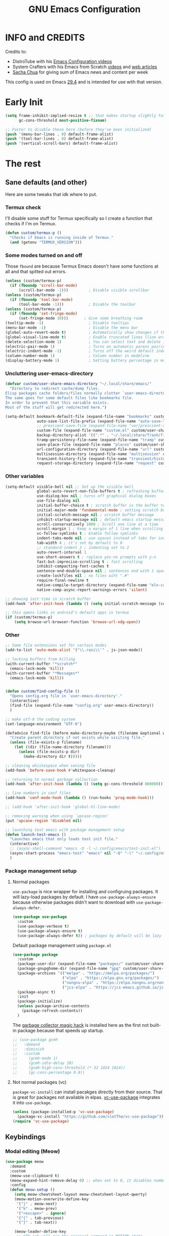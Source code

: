 #+title: GNU Emacs Configuration
#+auto_tangle: t

* Table of Contents :toc:noexport:
- [[#info-and-credits][INFO and CREDITS]]
- [[#early-init][Early Init]]
- [[#the-rest][The rest]]
  - [[#sane-defaults-and-other][Sane defaults (and other)]]
    - [[#termux-check][Termux check]]
    - [[#some-modes-turned-on-and-off][Some modes turned on and off]]
    - [[#uncluttering-user-emacs-directory][Uncluttering user-emacs-directory]]
    - [[#other-variables][Other variables]]
    - [[#other][Other]]
    - [[#package-management-setup][Package management setup]]
      - [[#normal-packages][Normal packages]]
      - [[#not-normal-packages-vc][Not normal packages (vc)]]
  - [[#keybindings][Keybindings]]
    - [[#modal-editing-meow][Modal editing (Meow)]]
    - [[#flashing][Flashing]]
    - [[#setting-keybindings][Setting keybindings]]
  - [[#built-in-packages][Built-in packages]]
    - [[#abbreviations][Abbreviations]]
    - [[#file-history][File history]]
    - [[#remembering-file-place][Remembering file place]]
    - [[#eww][EWW]]
    - [[#line-numbers][Line numbers]]
    - [[#project-management][Project management]]
    - [[#tabs][Tabs]]
    - [[#ibuffer][Ibuffer]]
  - [[#appearance][Appearance]]
    - [[#dashboard][Dashboard]]
    - [[#fonts][Fonts]]
      - [[#setting-fonts][Setting fonts]]
      - [[#enabling-programming-ligatures][Enabling programming ligatures]]
      - [[#mixed-pitch][Mixed Pitch]]
    - [[#highlight-todo][Highlight TODO]]
    - [[#icons][Icons]]
      - [[#all-the-icons][ALL THE ICONS]]
      - [[#nerd-icons][NERD ICONS]]
    - [[#modeline][Modeline]]
    - [[#rainbow-delimiters][Rainbow delimiters]]
    - [[#dispaly-color-codes][Dispaly color codes]]
    - [[#theme][Theme]]
  - [[#completion][Completion]]
    - [[#in-buffer-completion-corfu][In-buffer completion (corfu)]]
    - [[#minibuffer-completion-vertico-with-consult][Minibuffer completion (vertico with consult)]]
      - [[#vertico][Vertico]]
      - [[#consult][Consult]]
      - [[#annotations-marginalia][Annotations (marginalia)]]
  - [[#dired][Dired]]
    - [[#dired-1][Dired]]
    - [[#dirvish][Dirvish]]
  - [[#docs][Docs]]
    - [[#helpful][Helpful]]
    - [[#which-key][Which-key]]
  - [[#elfeed][Elfeed]]
  - [[#magit][Magit]]
  - [[#org-mode][Org Mode]]
    - [[#initial-tweaks][Initial tweaks]]
    - [[#org-tempo][Org Tempo]]
    - [[#org-appear][Org appear]]
    - [[#org-auto-tangle][Org auto tangle]]
    - [[#org-roam][Org Roam]]
    - [[#org-yt][Org yt]]
    - [[#sliced-images][Sliced images]]
    - [[#toc][TOC]]
  - [[#parenthesis][Parenthesis]]
  - [[#programming][Programming]]
    - [[#compiling][Compiling]]
    - [[#flycheck][Flycheck]]
    - [[#lsp][LSP]]
    - [[#language-support][Language support]]
    - [[#languages][Languages]]
      - [[#shells][Shells]]
      - [[#c][C++]]
      - [[#elisp][Elisp]]
      - [[#python][Python]]
      - [[#web][Web]]
    - [[#lorem-ipsum-generator][Lorem ipsum generator]]
    - [[#tree-sitter][Tree-sitter]]
    - [[#templates][Templates]]
      - [[#startup-templates][Startup templates]]
      - [[#command-templates][Command templates]]
      - [[#the-end][The end]]
  - [[#shells-and-terminals][Shells and terminals]]
    - [[#shell][Shell]]
    - [[#eshell][Eshell]]
      - [[#eat][EAT]]
    - [[#vterm][Vterm]]
  - [[#sudo-edit][Sudo edit]]
  - [[#translation-reverso][Translation (reverso)]]
  - [[#windowbuffer-management][Window/buffer management]]
    - [[#buffer-move][Buffer-move]]
  - [[#writeroom][Writeroom]]
  - [[#display-buffer-alist][display-buffer-alist]]
  - [[#m3u-mode][M3U mode]]
  - [[#adding-additional-files][Adding additional files]]

* INFO and CREDITS
Credits to:
- DistroTube with his [[https://youtube.com/playlist?list=PL5--8gKSku15e8lXf7aLICFmAHQVo0KXX][Emacs Configuration videos]]
- System Crafters with his Emacs from Scratch [[https://youtube.com/playlist?list=PLEoMzSkcN8oPH1au7H6B7bBJ4ZO7BXjSZ][videos]] and [[https://systemcrafters.net/emacs-from-scratch/][web articles]]
- [[https://sachachua.com/blog/][Sacha Chua]] for giving sum of Emacs news and content per week

This config is used on Emacs _29.4_ and is intended for use with that version.
* Early Init
#+begin_src emacs-lisp :tangle ./early-init.el
(setq frame-inhibit-implied-resize t ;; that makes startup slightly faster
      gc-cons-threshold most-positive-fixnum)

;; Faster to disable these here (before they've been initialized)
(push '(menu-bar-lines . 0) default-frame-alist)
(push '(tool-bar-lines . 0) default-frame-alist)
(push '(vertical-scroll-bars) default-frame-alist)
#+end_src
* The rest
#+PROPERTY: header-args :tangle init.el
** Sane defaults (and other)
Here are some tweaks that idk where to put.
*** Termux check
I'll disable some stuff for Termux specifically so I create a function that checks if I'm on Termux.
#+begin_src emacs-lisp
(defun custom/termux-p ()
  "Checks if Emacs is running inside of Termux."
  (and (getenv "TERMUX_VERSION")))
#+end_src
*** Some modes turned on and off
Those =fbound= are because Termux Emacs doesn't have some functions at all and that spitted out errors.
#+begin_src emacs-lisp
(unless (custom/termux-p)
  (if (fboundp 'scroll-bar-mode)
      (scroll-bar-mode -1)))         ; Disable visible scrollbar
(unless (custom/termux-p)
  (if (fboundp 'tool-bar-mode)
      (tool-bar-mode -1)))           ; Disable the toolbar
(unless (custom/termux-p)
  (if (fboundp 'set-fringe-mode)
      (set-fringe-mode 10)))       ; Give some breathing room
(tooltip-mode -1)                    ; Disable tooltips
(menu-bar-mode -1)                   ; Disable the menu bar
(global-auto-revert-mode t)          ; Automatically show changes if the file has changed
(global-visual-line-mode t)          ; Enable truncated lines (line wrapping)
(delete-selection-mode 1)            ; You can select text and delete it by typing (in emacs keybindings).
(electric-pair-mode 1)               ; Turns on automatic parens pairing
(electric-indent-mode -1)            ; Turns off the weird default indenting.
(column-number-mode 1)               ; Column number in modeline
(display-battery-mode 1)             ; Setting battery percentage in modeline
#+end_src
*** Uncluttering user-emacs-directory
#+begin_src emacs-lisp
(defvar custom/user-share-emacs-directory "~/.local/share/emacs/"
  "Directory to redirect cache/dump files.
Elisp packages cache folders/files normally clutter `user-emacs-directory'.
The same goes for some default files like bookmarks file.
In order to prevent that this variable exists.
Most of the stuff will get redirected here.")

(setq-default bookmark-default-file (expand-file-name "bookmarks" custom/user-share-emacs-directory) ; bookmarks file put somewhere else
              auto-save-list-file-prefix (expand-file-name "auto-save-list/.saves-" custom/user-share-emacs-directory)
              ;; prescient-save-file (expand-file-name "var/prescient-save.el" custom/user-share-emacs-directory)
              custom-file (expand-file-name "custom.el" custom/user-share-emacs-directory) ; custom settings that emacs autosets put into it's own file
              backup-directory-alist '((".*" . "~/.local/share/Trash/files")) ; moving backup files to trash directory
              tramp-persistency-file-name (expand-file-name "tramp" custom/user-share-emacs-directory) ; tramp file put somewhere else
              save-place-file (expand-file-name "places" custom/user-share-emacs-directory)
              url-configuration-directory (expand-file-name "url" custom/user-share-emacs-directory) ; cache from urls (eww)
              multisession-directory (expand-file-name "multisession" custom/user-share-emacs-directory)
              transient-history-file (expand-file-name "transient/history.el" custom/user-share-emacs-directory)
              request-storage-directory (expand-file-name "request" custom/user-share-emacs-directory))
#+end_src
*** Other variables
#+begin_src emacs-lisp
(setq-default visible-bell nil ;; Set up the visible bell
              global-auto-revert-non-file-buffers t ; refreshing buffers when files have changed
              use-dialog-box nil ; turns off graphical dialog boxes
              use-file-dialog nil
              initial-buffer-choice t ; scratch buffer is the buffer to show at the startup
              initial-major-mode 'fundamental-mode ; setting scratch buffer in `fundamental-mode'
              initial-scratch-message nil ; scratch buffer message
              inhibit-startup-message nil ; default emacs startup message
              scroll-conservatively 1000 ; Scroll one line at a time
              scroll-margin 1 ; Keep a margin of 1 line when scrolling at the window's edge
              vc-follow-symlinks t ; Enable follow symlinks
              indent-tabs-mode nil ; use spaces instead of tabs for indenting
              tab-width 4 ; it's set by default to 8
              ;; standard-indent 2 ; indenting set to 2
              auto-revert-interval 1
              use-short-answers t ; replace yes-no prompts with y-n
              fast-but-imprecise-scrolling t ; fast scrolling
              inhibit-compacting-font-caches t
              sentence-end-double-space nil ; sentences end with 1 space
              create-lockfiles nil ; no files wiht ".#"
              require-final-newline t
              native-compile-target-directory (expand-file-name "eln-cache" custom/user-share-emacs-directory)
              native-comp-async-report-warnings-errors 'silent)

;; showing init time in scratch buffer
(add-hook 'after-init-hook (lambda () (setq initial-scratch-message (concat "Initialization time: " (emacs-init-time)))))

;; this opens links in android's default apps in termux
(if (custom/termux-p)
    (setq browse-url-browser-function 'browse-url-xdg-open))
#+end_src
*** Other
#+begin_src emacs-lisp
;; Some file extensions set for certain modes
(add-to-list 'auto-mode-alist '("\\.rasi\\'" . js-json-mode))

;; locking buffers from killing
(with-current-buffer "*scratch*"
  (emacs-lock-mode 'kill))
(with-current-buffer "*Messages*"
  (emacs-lock-mode 'kill))


(defun custom/find-config-file ()
  "Opens config.org file in `user-emacs-directory'."
  (interactive)
  (find-file (expand-file-name "config.org" user-emacs-directory))
  )

;; make utf-8 the coding system
(set-language-environment "UTF-8")

(defadvice find-file (before make-directory-maybe (filename &optional wildcards) activate)
  "Create parent directory if not exists while visiting file."
  (unless (file-exists-p filename)
    (let ((dir (file-name-directory filename)))
      (unless (file-exists-p dir)
        (make-directory dir t)))))

;; cleaning whistespace when saving file
(add-hook 'before-save-hook #'whitespace-cleanup)

;; returning to normal garbage collection
(add-hook 'after-init-hook (lambda () (setq gc-cons-threshold 800000)))

;; line numbers in conf files
(add-hook 'conf-mode-hook (lambda () (run-hooks 'prog-mode-hook)))

;; (add-hook 'after-init-hook 'global-hl-line-mode)

;; removing warning when using `upcase-region'
(put 'upcase-region 'disabled nil)

;; launching test emacs with package management setup
(defun launch-test-emacs ()
  "Launches emacs that only loads test init file."
  (interactive)
  ;; (async-shell-command "emacs -Q -l ~/.config/emacs/test-init.el")
  (async-start-process "emacs-test" "emacs" nil "-Q" "-l" "~/.config/emacs/test-init.el")
  )
#+end_src
*** Package management setup
**** Normal packages
=use-package= is nice wrapper for installing and configruing packages.
It will lazy-load packages by default.
I have =use-package-always-ensure= because otherwise packages didn't want to download with =use-package-always-defer=.
#+begin_src emacs-lisp
(use-package use-package
  :custom
  (use-package-verbose t)
  (use-package-always-ensure t)
  (use-package-always-defer t)) ; packages by default will be lazy loaded, like they will have defer: t
#+end_src

Default package management using =package.el=
#+begin_src emacs-lisp
(use-package package
  :custom
  (package-user-dir (expand-file-name "packages/" custom/user-share-emacs-directory))
  (package-gnupghome-dir (expand-file-name "gpg" custom/user-share-emacs-directory))
  (package-archives '(("melpa" . "https://melpa.org/packages/")
                      ("elpa" . "https://elpa.gnu.org/packages/")
                      ("nongnu-elpa" . "https://elpa.nongnu.org/nongnu/")
                      ("jcs-elpa" . "https://jcs-emacs.github.io/jcs-elpa/packages/")))
  (package-async t)
  :init
  (package-initialize)
  (unless package-archive-contents
    (package-refresh-contents))
  )
#+end_src

The [[https://gitlab.com/koral/gcmh][garbage collector magic hack]] is installed here as the first not built-in package because that speeds up startup.
#+begin_src emacs-lisp
;; (use-package gcmh
;;   :demand
;;   :diminish
;;   :custom
;;     (gcmh-mode 1)
;;     (gcmh-idle-delay 10)
;;     (gcmh-high-cons-threshold (* 32 1024 1024))
;;     (gc-cons-percentage 0.8))
#+end_src
**** Not normal packages (vc)
=package-vc-install= can install pacakges directly from their source.
That is great for packages not available in elpas.
[[https://github.com/slotThe/vc-use-package][vc-use-package]] integrates it into =use-package=.
#+begin_src emacs-lisp
(unless (package-installed-p 'vc-use-package)
  (package-vc-install "https://github.com/slotThe/vc-use-package"))
(require 'vc-use-package)
#+end_src
** Keybindings
*** Modal editing (Meow)
#+begin_src emacs-lisp
(use-package meow
  :demand
  :custom
  (meow-use-clipboard t)
  (meow-expand-hint-remove-delay 0) ;; when set to 0, it disables numbers popup
  :config
  (defun meow-setup ()
    (setq meow-cheatsheet-layout meow-cheatsheet-layout-qwerty)
    (meow-motion-overwrite-define-key
     '("j" . meow-next)
     '("k" . meow-prev)
     '("<escape>" . ignore)
     '("{" . tab-previous)
     '("}" . tab-next))

    (meow-leader-define-key
     ;; SPC j/k will run the original command in MOTION state.
     '("j" . "H-j")
     '("k" . "H-k")
     '("{" . "H-{")
     '("}" . "H-}")
     ;; Use SPC (0-9) for digit arguments.
     '("1" . meow-digit-argument)
     '("2" . meow-digit-argument)
     '("3" . meow-digit-argument)
     '("4" . meow-digit-argument)
     '("5" . meow-digit-argument)
     '("6" . meow-digit-argument)
     '("7" . meow-digit-argument)
     '("8" . meow-digit-argument)
     '("9" . meow-digit-argument)
     '("0" . meow-digit-argument)
     '("/" . meow-keypad-describe-key)
     '("?" . meow-cheatsheet))

    (meow-normal-define-key
     '("0" . meow-expand-0)
     '("9" . meow-expand-9)
     '("8" . meow-expand-8)
     '("7" . meow-expand-7)
     '("6" . meow-expand-6)
     '("5" . meow-expand-5)
     '("4" . meow-expand-4)
     '("3" . meow-expand-3)
     '("2" . meow-expand-2)
     '("1" . meow-expand-1)
     '("-" . negative-argument)
     '(";" . meow-reverse)
     '("," . meow-inner-of-thing)
     '("." . meow-bounds-of-thing)
     '("[" . meow-beginning-of-thing)
     '("]" . meow-end-of-thing)
     '("{" . tab-previous)
     '("}" . tab-next)
     '("a" . meow-append)
     '("A" . meow-open-below)
     '("b" . meow-back-word)
     '("B" . meow-back-symbol)
     '("c" . meow-change)
     '("d" . meow-delete)
     '("D" . meow-backward-delete)
     '("e" . meow-next-word)
     '("E" . meow-next-symbol)
     '("f" . meow-find)
     '("g" . meow-cancel-selection)
     '("G" . meow-grab)
     '("h" . meow-left)
     '("H" . meow-left-expand)
     '("i" . meow-insert)
     '("I" . meow-open-above)
     '("j" . meow-next)
     '("J" . meow-next-expand)
     '("k" . meow-prev)
     '("K" . meow-prev-expand)
     '("l" . meow-right)
     '("L" . meow-right-expand)
     '("m" . meow-join)
     '("n" . meow-search)
     '("o" . meow-block)
     '("O" . meow-to-block)
     '("p" . meow-yank)
     '("q" . meow-quit)
     '("Q" . meow-goto-line)
     '("r" . meow-replace)
     '("R" . meow-swap-grab)
     '("s" . meow-kill)
     '("t" . meow-till)
     '("u" . meow-undo)
     '("U" . meow-undo-in-selection)
     '("v" . meow-visit)
     '("w" . meow-mark-word)
     '("W" . meow-mark-symbol)
     '("x" . meow-line)
     '("X" . meow-goto-line)
     '("y" . meow-save)
     '("Y" . meow-sync-grab)
     '("z" . meow-pop-selection)
     '("'" . repeat)
     '("<escape>" . ignore)))

  (meow-setup)
  (meow-global-mode 1)
  )
#+end_src
*** Flashing
When I do =C-u= or =C-d= I will get a flash at the current line.
#+begin_src emacs-lisp
(use-package pulse
  :config
  (defun custom/pulse-line (&rest _)
    "Pulse the current line."
    (pulse-momentary-highlight-one-line (point)))

  (dolist (command '(meow-beginning-of-thing
                     meow-end-of-thing
                     windmove-up
                     windmove-down
                     windmove-left
                     windmove-right
                     other-window
                     scroll-up-command
                     scroll-down-command
                     tab-select
                     tab-next
                     tab-previous))
    (advice-add command :after #'custom/pulse-line))
  )
#+end_src
*** Setting keybindings
#+begin_src emacs-lisp
;; Make ESC quit prompts immediately
(keymap-global-set "<escape>" 'keyboard-escape-quit)
(keymap-global-set "C-c f c" 'custom/find-config-file)
(keymap-global-set "C-c f ." 'find-file-at-point)
(keymap-global-set "C-x K" 'kill-this-buffer)
;; I don't like default window management keybindings so I set my own
;; They are inspired by Doom Emacs keybindings
(keymap-global-set "C-c w j" 'windmove-down)
(keymap-global-set "C-c w h" 'windmove-left)
(keymap-global-set "C-c w k" 'windmove-up)
(keymap-global-set "C-c w l" 'windmove-right)
(keymap-global-set "C-c w v" 'split-window-right)
(keymap-global-set "C-c w s" 'split-window-below)
(keymap-global-set "C-c w c" 'delete-window)
(keymap-global-set "C-c w w" 'other-window)
(keymap-global-set "C-c w q l" 'windmove-delete-right)
(keymap-global-set "C-c w q h" 'windmove-delete-left)
(keymap-global-set "C-c w q j" 'windmove-delete-down)
(keymap-global-set "C-c w q k" 'windmove-delete-up)
(keymap-global-set "M-/" 'hippie-expand)
;; resizing buffer
(keymap-global-set "C-=" 'text-scale-increase)
(keymap-global-set "C-+" 'text-scale-increase)
(keymap-global-set "C--" 'text-scale-decrease)
(global-set-key (kbd "<C-wheel-up>") 'text-scale-increase)
(global-set-key (kbd "<C-wheel-down>") 'text-scale-decrease)
#+end_src
** Built-in packages
*** Abbreviations
Built-in =abbrev-mode= allows for abbreviations.
#+begin_src emacs-lisp
(use-package abbrev
  :ensure nil
  :hook (text-mode . abbrev-mode) ;; `text-mode' is a parent of `org-mode'
  :config
  (if (custom/termux-p)
      (setq abbrev-file-name "~/storage/shared/Sync/backup/abbrev_defs.el")
    (setq abbrev-file-name "~/Sync/backup/abbrev_defs.el"))
  )
#+end_src

I have /btw/ set for /by the way/.
The cool thing is when you type /Btw/ you get /By the way/ with capital /B/ at the beginning.
*** File history
=recentf= is built-in package for remembering file visit history.
#+begin_src emacs-lisp
(use-package recentf
  :hook ((after-init . recentf-mode)
         (kill-emacs . #'recentf-save-list))
  :bind (("C-c f r" . recentf-open))
  :custom
  (recentf-save-file (expand-file-name "recentf" custom/user-share-emacs-directory)) ; location of the file
  (recentf-max-saved-items nil) ; infinite amount of entries in recentf file
  (recentf-auto-cleanup 'never) ; not cleaning recentf file
  )
#+end_src
*** Remembering file place
#+begin_src emacs-lisp
(use-package saveplace
  :ensure nil
  :hook (after-init . save-place-mode))
#+end_src
*** EWW
#+begin_src emacs-lisp
(use-package eww
  :custom (eww-auto-rename-buffer 'title))
#+end_src
*** Line numbers
#+begin_src emacs-lisp
(use-package display-line-numbers
  :hook (prog-mode . display-line-numbers-mode)
  :custom (display-line-numbers-type 'relative))
#+end_src
*** Project management
I'm using built-in =project= package.
#+begin_src emacs-lisp
(use-package project
  :custom (project-list-file (expand-file-name "projects" custom/user-share-emacs-directory)))
#+end_src
*** Tabs
=tab-bar= is built-in package that emulates web browser tab behaviour.
At first I wanted to use [[https://github.com/nex3/perspective-el][perspective]] to have workspaces but it didn't work so I opted for this.
#+begin_src emacs-lisp
(use-package tab-bar
  :init
  (tab-bar-mode 1)
  ;; (advice-add #'tab-new
  ;;             :after
  ;;             (lambda (&rest _) (when (y-or-n-p "Rename tab? ")
  ;;                                 (call-interactively #'tab-rename))))
  :custom-face
  (tab-bar-tab ((nil (:foreground "#151515" :background "#c8c5c7"))))
  :custom
  (tab-bar-show 1)                     ;; hide bar if <= 1 tabs open
  (tab-bar-close-button-show nil)      ;; hide tab close / X button
  (tab-bar-new-button-show nil)      ;; hide tab close / X button
  (tab-bar-tab-hints t)                ;; show tab numbers
  (tab-bar-auto-width-max nil)
  )
#+end_src
*** Ibuffer
#+begin_src emacs-lisp
(use-package ibuffer
  :bind ("C-x C-b" . ibuffer)
  :custom (ibuffer-default-sorting-mode 'filename/process))
#+end_src
** Appearance
*** Dashboard
I'm using [[https://github.com/ichernyshovvv/enlight][enlight]] as it allows for a very minimal dashboard.
#+begin_src emacs-lisp
(use-package enlight
  :hook (enlight-mode . (lambda () (with-current-buffer "*enlight*"
                                    (emacs-lock-mode 'kill))))
  :custom
  (initial-buffer-choice #'enlight)
  (tab-bar-new-tab-choice #'enlight) ;; buffer to show in new tabs
  (enlight-content
   (concat
    (propertize "Welcome to the Church of Emacs" 'face 'success)
    "\n"
    (concat "Startup time: " (emacs-init-time))
    "\n"
    (enlight-menu
     '(("Org Mode"
        ("Org-Agenda (current day)" (org-agenda nil "a") "a")
        ("Org-Agenda (all ideas)" (org-todo-list "IDEA") "i")
        ("Org-Roam notes" (org-roam-node-find) "n")
        ("Org-Roam today daily" (org-roam-dailies-goto-today) "d"))
       ("Other"
        ("Projects" project-switch-project "p"))
       ("Notes to self"
        ("Press q instead of killing buffers")
        ("Press C-S-Backspace to kill whole line"))))))
)
#+end_src
*** Fonts
**** Setting fonts
#+begin_src emacs-lisp
(set-face-attribute 'default nil
                    :font "JetBrainsMono NFM"
                    :height 90
                    :weight 'medium)
(set-face-attribute 'variable-pitch nil
                    :family "Ubuntu Nerd Font"
                    :height 100
                    :weight 'medium)
(set-face-attribute 'fixed-pitch nil
                    :family "JetBrainsMono NFM Mono"
                    :height 80
                    :weight 'medium)
(set-face-attribute 'fixed-pitch-serif nil
                    :inherit 'fixed-pitch
                    :slant 'italic)

;; Makes commented text and keywords italics.
;; This is working in emacsclient but not emacs.
;; Your font must have an italic face available.
(set-face-attribute 'font-lock-comment-face nil
                    :slant 'italic)
;; (set-face-attribute 'font-lock-keyword-face nil
;;   :slant 'italic)

;; This sets the default font on all graphical frames created after restarting Emacs.
;; Does the same thing as 'set-face-attribute default' above, but emacsclient fonts
;; are not right, idk why
(add-to-list 'default-frame-alist '(font . "JetBrainsMono NFM-9"))

;; Uncomment the following line if line spacing needs adjusting.
;; (setq-default line-spacing 0.12)
#+end_src
**** Enabling programming ligatures
Some fonts like [[https://github.com/tonsky/FiraCode/][Fira Code]] have so called /programming ligatures/ that are essentailly nice symbols for combinations of symbols.
[[https://github.com/mickeynp/ligature.el][ligature.el]] allows us in Emacs to use them.
#+begin_src emacs-lisp
(use-package ligature
  :after prog-mode
  :hook (prog-mode . ligature-mode)
  :config
  (ligature-set-ligatures 't '("www"))
  ;; Enable ligatures in programming modes
  (ligature-set-ligatures 'prog-mode '("--" "---" "==" "===" "!=" "!==" "=!=" "=:=" "=/=" "<=" ">=" "&&" "&&&" "&=" "++" "+++" "***" ";;" "!!" "??" "???" "?:" "?." "?=" "<:" ":<" ":>" ">:" "<:<" "<>" "<<<" ">>>" "<<" ">>" "||" "-|" "_|_" "|-" "||-" "|=" "||=" "##" "###" "####" "#{" "#[" "]#" "#(" "#?" "#_" "#_(" "#:" "#!" "#=" "^=" "<$>" "<$" "$>" "<+>" "<+" "+>" "<*>" "<*" "*>" "</" "</>" "/>" "<!--" "<#--" "-->" "->" "->>" "<<-" "<-" "<=<" "=<<" "<<=" "<==" "<=>" "<==>" "==>" "=>" "=>>" ">=>" ">>=" ">>-" ">-" "-<" "-<<" ">->" "<-<" "<-|" "<=|" "|=>" "|->" "<->" "<~~" "<~" "<~>" "~~" "~~>" "~>" "~-" "-~" "~@" "[||]" "|]" "[|" "|}" "{|" "[<" ">]" "|>" "<|" "||>" "<||" "|||>" "<|||" "<|>" "..." ".." ".=" "..<" ".?" "::" ":::" ":=" "::=" ":?" ":?>" "//" "///" "/*" "*/" "/=" "//=" "/==" "@_" "__" "???" "<:<" ";;;")))
#+end_src
**** Mixed Pitch :ARCHIVE:
[[https://gitlab.com/jabranham/mixed-pitch][This]] incorprates variable pitch font into modes. In cases where you would want to keep fixed width font then it will probably keep that font.
I turn that mode in Org Mode.
#+begin_src emacs-lisp
(use-package mixed-pitch
  :unless (custom/termux-p)
  :hook (org-mode . mixed-pitch-mode)
  :diminish
  :config
  (dolist (faces '(;; org-level-1
                   ;; org-level-2
                   ;; org-level-3
                   ;; org-level-4
                   ;; org-level-5
                   ;; org-level-6
                   ;; org-level-7
                   ;; org-level-8
                   org-modern-label
                   org-property-value
                   org-special-keyword
                   org-drawer
                   org-document-face))
    (add-to-list 'mixed-pitch-fixed-pitch-faces faces)))
#+end_src
*** Highlight TODO
Adding highlights to TODO and related words.
#+begin_src emacs-lisp
(use-package hl-todo
  :hook ((org-mode prog-mode) . hl-todo-mode)
  :custom
  (hl-todo-highlight-punctuation ":")
  (hl-todo-keyword-faces
   `(("TODO"       warning bold)
     ("FIXME"      error bold)
     ("HACK"       font-lock-constant-face bold)
     ("REVIEW"     font-lock-keyword-face bold)
     ("NOTE"       success bold)
     ("DEPRECATED" font-lock-doc-face bold))))
#+end_src
*** Icons
**** [[https://github.com/domtronn/all-the-icons.el][ALL THE ICONS]] :ARCHIVE:
#+begin_src emacs-lisp
(use-package all-the-icons
  :if (display-graphic-p))

(use-package all-the-icons-dired
  :after dired
  :hook (dired-mode . all-the-icons-dired-mode))

(use-package all-the-icons-ibuffer
  :after ibuffer
  :hook (ibuffer-mode . all-the-icons-ibuffer-mode))

(use-package all-the-icons-completion
  :after marginalia
  :hook (marginalia-mode . #'all-the-icons-completion-marginalia-setup)
  :config
  (all-the-icons-completion-mode))
#+end_src
**** [[https://github.com/rainstormstudio/nerd-icons.el][NERD ICONS]]
#+begin_src emacs-lisp
(use-package nerd-icons)

(use-package nerd-icons-dired
  :after dired
  :hook (dired-mode . nerd-icons-dired-mode)
  :config
  (advice-add #'wdired-change-to-wdired-mode :before
              (lambda ()
                (if nerd-icons-dired-mode
                    (nerd-icons-dired-mode -1))))
  (advice-add #'wdired-finish-edit :after
              (lambda ()
                (unless nerd-icons-dired-mode
                  (nerd-icons-dired-mode 1))))
  (advice-add #'wdired-exit :after
              (lambda ()
                (unless nerd-icons-dired-mode
                  (nerd-icons-dired-mode 1))))
  (advice-add #'wdired-abort-changes :after
              (lambda ()
                (unless nerd-icons-dired-mode
                  (nerd-icons-dired-mode 1))))
  )

(use-package nerd-icons-ibuffer
  :hook (ibuffer-mode . nerd-icons-ibuffer-mode))

(use-package nerd-icons-completion
  :after marginalia
  :hook (marginalia-mode . #'nerd-icons-completion-marginalia-setup)
  ;; :config (nerd-icons-completion-mode)
)
#+end_src
*** Modeline
[[https://github.com/seagle0128/doom-modeline][doom-modeline]] is a bar at the bottom of the screen
#+begin_src emacs-lisp
(use-package doom-modeline
  :hook (after-init . doom-modeline-mode)
  :custom (doom-modeline-battery t))
#+end_src
*** Rainbow delimiters
Adding coloring to parentheses.
#+begin_src emacs-lisp
(use-package rainbow-delimiters
  :hook (prog-mode . rainbow-delimiters-mode))
#+end_src
*** Dispaly color codes
[[https://github.com/DevelopmentCool2449/colorful-mode][colorful-mode]] displays the actual color as a background for any hex color value (ex. #ffffff).
#+begin_src emacs-lisp
(use-package colorful-mode
  :hook (after-init . global-colorful-mode)
  :custom (global-colorful-modes t))
#+end_src
*** Theme
I started to use [[https://github.com/dylanaraps/pywal][pywal]] for my ricing so I use [[https://github.com/cyruseuros/ewal][this]] as my theme.
#+begin_src emacs-lisp
(use-package doom-themes
  ;; :demand
  :custom
  (doom-themes-enable-bold t)   ; if nil, bold is universally disabled
  (doom-themes-enable-italic t) ; if nil, italics is universally disabled
  :config
  ;; Enable flashing modeline on errors
  (doom-themes-visual-bell-config)
  ;; Corrects (and improves) org-mode's native fontification.
  (doom-themes-org-config))

(if (custom/termux-p)
    (load-theme 'doom-dracula t) ;; if on termux, use some doom theme
  (use-package ewal-doom-themes
    :demand
    :config
    (set-face-attribute 'line-number-current-line nil
                        :foreground (ewal-load-color 'comment)
                        :inherit 'default)
    (set-face-attribute 'line-number nil
                        :foreground (ewal--get-base-color 'green)
                        :inherit 'default)
    (load-theme 'ewal-doom-one t))
  )
#+end_src

With Emacs 29, true transparency has been added.
#+begin_src emacs-lisp
(add-to-list 'default-frame-alist '(alpha-background . 95)) ; For all new frames henceforth
#+end_src
** Completion
*** In-buffer completion (corfu)
[[https://github.com/minad/corfu][corfu]] is minimal completion provider aligning with Emacs built-in tools.
#+begin_src emacs-lisp
(use-package corfu
  :hook (;; (meow-insert-exit . custom/corfu-cleanup)
         (prog-mode . corfu-mode)
         (corfu-mode . corfu-popupinfo-mode))
  :custom
  (corfu-auto t)
  (corfu-auto-prefix 1)
  (corfu-popupinfo-delay nil)
  (tab-always-indent 'complete)
  :custom-face
  (corfu-current ((nil (:inherit vertico-current))))
  ;; :preface
  ;; ;; it doesn't exit when using meow, the fix was inspired by https://gitlab.com/daniel.arnqvist/emacs-config/-/blob/master/init.el?ref_type=heads#L147
  ;; (defun custom/corfu-cleanup ()
  ;;   "Close corfu popup if it is active."
  ;;   (if (boundp 'corfu-mode)
  ;;       (if corfu-mode (corfu-quit))))
  :bind (:map corfu-map
              ("C-j" . corfu-next)
              ("C-k" . corfu-previous)
              ("<escape>" . corfu-quit)))

(use-package nerd-icons-corfu
  :after corfu
  :hook (corfu-mode . (lambda () (add-to-list 'corfu-margin-formatters #'nerd-icons-corfu-formatter)))
  )
#+end_src
*** Minibuffer completion (vertico with consult)
The completion that you get when doing =M-x= for example that lists candidates to choose from.
**** Vertico
I switched from [[https://github.com/abo-abo/swiper#ivy][Ivy]] to [[https://github.com/minad/vertico][Vertico]] because it's simpler.
I don't need it loading immediately so I defer it by a second.
#+begin_src emacs-lisp
(use-package vertico
  :defer 1
  :bind (:map vertico-map
              ("C-j" . vertico-next)
              ("C-k" . vertico-previous)
              ("C-l" . vertico-exit)
              )
  :custom
  (enable-recursive-minibuffers t)
  (vertico-multiform-commands
   '((recentf-open (vertico-sort-function . nil)))) ;; `recentf-open' will not have sorted entries
  :config
  (vertico-mode)
  (vertico-mouse-mode t)
  (vertico-multiform-mode)
  )
#+end_src

=vertico-directory= extension makes file navigation easier
#+begin_src emacs-lisp
(use-package vertico-directory
  :after vertico
  :ensure nil
  ;; More convenient directory navigation commands
  :bind (:map vertico-map
              ("RET" . vertico-directory-enter)
              ("C-l" . vertico-directory-enter)
              ("DEL" . vertico-directory-delete-char)
              ("M-DEL" . vertico-directory-delete-word))
  ;; Tidy shadowed file names
  :hook (rfn-eshadow-update-overlay . vertico-directory-tidy))
#+end_src

[[https://github.com/oantolin/orderless][Orderless]] is used for using different completion style across whole Emacs.
#+begin_src emacs-lisp
(use-package orderless
  :after vertico
  :init
  ;; Configure a custom style dispatcher (see the Consult wiki)
  ;; (setq orderless-style-dispatchers '(+orderless-consult-dispatch orderless-affix-dispatch)
  ;;       orderless-component-separator #'orderless-escapable-split-on-space)
  (setq completion-styles '(orderless basic)
        completion-category-defaults nil
        completion-category-overrides '((file (styles partial-completion)))))
#+end_src

Built-in =savehist-mode= saves minibuffer history
#+begin_src emacs-lisp
(use-package savehist
  :init (savehist-mode t)
  :custom (savehist-file (expand-file-name "history" custom/user-share-emacs-directory)))
#+end_src
**** Consult
[[https://github.com/minad/consult][Consult]] has lots of useful commands with minibuffer completion.
#+begin_src emacs-lisp
(use-package consult
  ;; :after vertico
  :init
  ;; Use `consult-completion-in-region' if Vertico is enabled.
  ;; Otherwise use the default `completion--in-region' function.
  (setq completion-in-region-function
        (lambda (&rest args)
          (apply (if vertico-mode
                     #'consult-completion-in-region
                   #'completion--in-region)
                 args)))
  (defalias 'project-find-file 'consult-project-buffer)
  :bind
  ([remap project-find-file] . consult-project-buffer)
  ([remap goto-line] . consult-goto-line)
  ([remap imenu] . consult-imenu)
  :config
  ;; disabling `display-buffer-alist' for `consult-project-buffer'
  (advice-add 'consult-project-buffer :around
              (lambda (orig-fun &rest args)
                (let ((display-buffer-alist nil))
                  (apply orig-fun args))))
  )
#+end_src
**** Annotations (marginalia)
[[https://github.com/minad/marginalia][Marginalia]] shows candidatate's annotations
#+begin_src emacs-lisp
(use-package marginalia
  :after vertico
  :bind (:map minibuffer-local-map
              ("M-A" . marginalia-cycle))
  :custom (marginalia--pangram "Lorem ipsum dolor sit amet, consectetur adipiscing elit.")
  :init (marginalia-mode))
#+end_src
** Dired
Dired is bult-in file manager for Emacs. It uses =ls= for displaying directories.
I don't know why, but I always think that dired doesn't have moving file functionality.
It has with renaming function by pressing =R=. You can rename the file and/or move it to some other directory just like =mv= shell command.
*** Dired
I still do some configurations because dirvish at its core uses dired and its keybindings.
#+begin_src emacs-lisp
(use-package dired
  :ensure nil
  :hook (dired-mode . dired-hide-details-mode)
  :bind (:map dired-mode-map
              ("b" . dired-up-directory))
  :custom
  (insert-directory-program "ls")
  (dired-listing-switches "-lvX --almost-all --group-directories-first --human-readable")
  (dired-kill-when-opening-new-dired-buffer t)
  (image-dired-dir (expand-file-name "image-dired" custom/user-share-emacs-directory))
  (dired-auto-revert-buffer t)
  (dired-hide-details-hide-symlink-targets nil)
  (dired-recursive-copies 'always)
  (dired-recursive-deletes 'always)
  (dired-vc-rename-file t)
  (dired-guess-shell-alist-user
   (list '("\\.\\(png\\|jpg\\|jpeg\\|gif\\|svg\\|bmp\\|webp\\)$" "swayimg")
         '("\\.\\(pdf\\|epub\\)$" "zathura")))
  (dired-dwim-target t)
  :config
  (defun dired-do-flush-lines (regexp)
    "Do `flush-lines' on all marked files.
REGEXP is the argument used for `flush-lines'."
    (interactive "s")
    (dired-map-over-marks-check
     (lambda ()
       (let ((file (dired-get-filename)))
         (with-temp-buffer
           (insert-file-contents file)
           (flush-lines regexp)
           (write-region (point-min) (point-max) file)))
       nil)
     nil
     'flush-score-blocks-in-dired-files))
  )

(use-package diredfl
  :after dired
  :hook
  ((dired-mode . diredfl-mode)
   ;; highlight parent and directory preview as well
   (dirvish-directory-view-mode . diredfl-mode))
  :config
  (set-face-attribute 'diredfl-dir-name nil :bold t)
)
#+end_src
*** Dirvish :ARCHIVE:
[[https://github.com/alexluigit/dirvish][Dirvish]] is well made ranger/lf like dired extension.
+I don't currently use that since it displays all files as buffers and doesn't kill them.+
It kills the buffers when =dirvish-quit= is called or when you enter the file.
#+begin_src emacs-lisp
(use-package dirvish
  :unless (custom/termux-p)
  :init (dirvish-override-dired-mode t) ; dirvish takes over dired
  :custom
  (dirvish-cache-dir (expand-file-name "dirvish" custom/user-share-emacs-directory))
  (dirvish-attributes '(collapse git-msg file-time file-size))
  (dirvish-default-layout '(1 0.15 0.5))
  :config
  ;; (evil-collection-define-key 'normal 'dirvish-mode-map
  ;;   "p" 'dirvish-yank-menu
  ;;   "q" 'dirvish-quit)
  ;; (dirvish-define-preview eza (file)
  ;;   "Use `eza' to generate directory preview."
  ;;   :require ("eza") ; tell Dirvish to check if we have the executable
  ;;   (when (file-directory-p file) ; we only interest in directories here
  ;;     `(shell . ("eza" "-al" "--color=always" "--icons"
  ;;                "--group-directories-first" ,file))))
  ;; (add-to-list 'dirvish-preview-dispatchers 'eza)
  ;; lines not wrapping
  (add-hook 'dirvish-find-entry-hook
            (lambda (&rest _) (setq-local truncate-lines t)))
  ;; rebinds all dired commands to `dirvish-dwim' so when I only have 1 window dirvish will have 3 pane view
  ;; (defalias 'dired 'dirvish-dwim)
  )
#+end_src
** Docs
*** Helpful
[[https://github.com/Wilfred/helpful][This]] makes Emacs documentation look pretty.
#+begin_src emacs-lisp
(use-package helpful
  :bind
  ([remap describe-function] . helpful-function)
  ([remap describe-command] . helpful-command)
  ([remap describe-symbol] . helpful-symbol)
  ([remap describe-variable] . helpful-variable)
  ([remap describe-key] . helpful-key)
  ("C-h C-." . helpful-at-point)
  :custom (helpful-max-buffers nil)
  )
#+end_src
*** Which-key
[[https://github.com/justbur/emacs-which-key][It]] shows you available keybindings, the default ones and the ones you create.
It takes few seconds to load and that's why I defer it by 5 seconds.
#+begin_src emacs-lisp
(use-package which-key
  :unless (custom/termux-p)
  :diminish
  :defer 5
  :custom
  (which-key-side-window-location 'bottom)
  (which-key-sort-order #'which-key-key-order-alpha)
  (which-key-sort-uppercase-first nil)
  (which-key-add-column-padding 1)
  (which-key-max-display-columns nil)
  (which-key-min-display-lines 6)
  (which-key-max-description-length nil)
  (which-key-allow-imprecise-window-fit nil)
  (which-key-separator "  ")
  (which-key-idle-delay 0.5)
  :config
  (which-key-mode 1))
#+end_src
** Elfeed
[[https://github.com/skeeto/elfeed][Elfeed]] is a RSS feed reader.
#+begin_src emacs-lisp
(use-package elfeed
  :unless (custom/termux-p)
  :custom
  (elfeed-db-directory (expand-file-name "elfeed" custom/user-share-emacs-directory)) ; cache? directory
  (elfeed-feeds  '("https://sachachua.com/blog/feed/" "https://planet.emacslife.com/atom.xml"))
  (elfeed-search-filter "@6-months-ago")
  :bind (:map elfeed-search-mode-map)
  ("f" . elfeed-search-show-entry))
#+end_src
** Magit
[[https://magit.vc/][Magit]] is a git client.
#+begin_src emacs-lisp
(use-package magit
  :custom
  (magit-display-buffer-function 'magit-display-buffer-fullframe-status-topleft-v1)
  (magit-bury-buffer-function 'magit-restore-window-configuration))
#+end_src
** Org Mode
[[https://orgmode.org/][Org Mode]] is one of the killer features of Emacs.
It's very big markup language like Markdown.
Here I'm improving it as much as I can.
*** Initial tweaks
A whole lot of stuff.
#+begin_src emacs-lisp
(use-package org
  :ensure nil
  :hook
  (org-mode . (lambda () (add-hook 'text-scale-mode-hook #'custom/org-resize-latex-overlays nil t)))
  ;; after archiving tasks, agenda files aren't saved, I fix that
  (org-archive . (lambda () (save-some-buffers t #'org-agenda-file-p)))
  :bind
  ([remap org-return] . custom/org-good-return)
  ("C-c n a" . org-agenda)
  ("C-c n c" . org-capture)
  (:map org-mode-map
        ("C-x n t" . org-toggle-narrow-to-subtree)
        ("C-x n r" . custom/org-reverso-grammar-subtree)
        ([remap imenu] . consult-org-heading))
  :custom-face
  ;; setting size of headers
  (org-document-title ((nil (:inherit outline-1 :height 1.7))))
  (org-level-1 ((nil (:inherit outline-1 :height 1.2))))
  (org-level-2 ((nil (:inherit outline-2 :height 1.2))))
  (org-level-3 ((nil (:inherit outline-3 :height 1.2))))
  (org-level-4 ((nil (:inherit outline-4 :height 1.2))))
  (org-level-5 ((nil (:inherit outline-5 :height 1.2))))
  (org-level-6 ((nil (:inherit outline-6 :height 1.2))))
  (org-level-7 ((nil (:inherit outline-7 :height 1.2))))
  (org-list-dt ((nil (:weight bold))))
  (org-agenda-date-today ((nil (:height 1.3))))
  ;; (org-ellipsis ((nil (:underline t))))
  :custom
  (org-todo-keywords
   '((sequence
      "TODO(t)"  ; A task that needs doing & is ready to do
      "PROJ(p)"  ; A project, which usually contains other tasks
      "LOOP(r)"  ; A recurring task
      "STRT(s)"  ; A task that is in progress
      "WAIT(w)"  ; Something external is holding up this task
      "HOLD(h)"  ; This task is paused/on hold because of me
      "IDEA(i)"  ; An unconfirmed and unapproved task or notion
      "|"
      "DONE(d)"  ; Task successfully completed
      "KILL(k)") ; Task was cancelled, aborted or is no longer applicable
     (sequence
      "[ ](T)"   ; A task that needs doing
      "[-](S)"   ; Task is in progress
      "[?](W)"   ; Task is being held up or paused
      "|"
      "[X](D)")  ; Task was completed
     (sequence
      "|"
      "OKAY(o)"
      "YES(y)"
      "NO(n)")))
  (org-capture-templates
   '(("t" "Todo" entry (file "agenda/inbox.org")
      "* TODO %?")))
  ;; ============ org agenda ============
  (org-agenda-files (list (expand-file-name "agenda/agenda.org" org-roam-directory)(expand-file-name "agenda/inbox.org" org-roam-directory)))
  (org-archive-location (expand-file-name "agenda/agenda-archive.org::" org-roam-directory))
  (org-agenda-prefix-format ;; format at which tasks are displayed
   '((agenda . " %i ")
     (todo . " %i ")
     (tags . "%c %-12:c")
     (search . "%c %-12:c")))
  (org-agenda-category-icon-alist ;; icons for categories
   `(("tech" ,(list (nerd-icons-mdicon "nf-md-laptop" :height 1.5)) nil nil :ascent center)
     ("school" ,(list (nerd-icons-mdicon "nf-md-school" :height 1.5)) nil nil :ascent center)
     ("personal" ,(list (nerd-icons-mdicon "nf-md-drama_masks" :height 1.5)) nil nil :ascent center)
     ("content" ,(list (nerd-icons-faicon "nf-fae-popcorn" :height 1.5)) nil nil :ascent center)))
  (org-agenda-include-all-todo nil)
  (org-agenda-start-day "+0d")
  ;; (org-agenda-span 3)
  (org-agenda-hide-tags-regexp ".*")
  (org-agenda-skip-scheduled-if-done t)
  (org-agenda-skip-deadline-if-done t)
  (org-agenda-skip-timestamp-if-done t)
  (org-agenda-columns-add-appointments-to-effort-sum t)
  (org-agenda-custom-commands
   '(("i" "Ideas" todo "IDEA")
     ("n" "Agenda and all TODOs"
      ((agenda "")
       (alltodo "")))))
  (org-agenda-default-appointment-duration 60)
  (org-agenda-mouse-1-follows-link t)
  (org-agenda-skip-unavailable-files t)
  (org-agenda-use-time-grid nil)
  (org-agenda-block-separator 8411)
  (org-agenda-window-setup 'current-window)
  (org-refile-targets '((org-agenda-files :maxlevel . 1)))
  (org-refile-use-outline-path nil)
  (org-hide-emphasis-markers t)
  ;; (org-hide-leading-stars t)
  (org-html-validation-link nil)
  (org-pretty-entities t)
  (org-image-actual-width '(300 600))
  (org-startup-with-inline-images t)
  (org-startup-indented t) ;; use `org-indent-mode' at startup
  (org-indent-mode-turns-on-hiding-stars nil)
  ;; (org-cycle-inline-images-display t)
  (org-cycle-separator-lines 0)
  (org-display-remote-inline-images 'download)
  (org-list-allow-alphabetical t)
  (org-log-done t)
  (org-log-into-drawer t) ;; time tamps from headers and etc. get put into :LOGBOOK: drawer
  (org-fontify-quote-and-verse-blocks t)
  (org-preview-latex-image-directory (expand-file-name "org/lateximg/" custom/user-share-emacs-directory))
  (org-preview-latex-default-process 'dvisvgm)
  (org-latex-to-html-convert-command "latexmlc \\='literal:%i\\=' --profile=math --preload=siunitx.sty 2>/dev/null")
  (org-id-link-to-org-use-id 'create-if-interactive-and-no-custom-id)
  (org-id-locations-file (expand-file-name "org/.org-id-locations" custom/user-share-emacs-directory))
  (org-return-follows-link t)
  (org-blank-before-new-entry nil) ;; no blank lines when doing M-return
  (org-M-RET-may-split-line nil)
  (org-insert-heading-respect-content t)
  (org-tags-column 0)
  (org-babel-load-languages '((emacs-lisp . t) (shell . t) (C . t)))
  (org-confirm-babel-evaluate nil)
  (org-edit-src-content-indentation 0)
  (org-src-preserve-indentation t)
  (org-export-preserve-breaks t)
  (org-export-allow-bind-keywords t)
  (org-export-with-toc nil)
  (org-export-with-smart-quotes t)
  (org-export-backends '(ascii html icalendar latex odt md))
  ;; (org-export-with-properties t)
  (org-startup-folded t)
  ;; (org-ellipsis "󱞣")
  (org-link-file-path-type 'relative)
  :config
  ;; live latex preview
  (defun custom/org-resize-latex-overlays ()
    "Rescales all latex preview fragments correctly with the text size
as you zoom text. It's fast, since no image regeneration is
required."
    (cl-loop for o in (car (overlay-lists))
             if (eq (overlay-get o 'org-overlay-type) 'org-latex-overlay)
             do (plist-put (cdr (overlay-get o 'display))
                           :scale (expt text-scale-mode-step
                                        text-scale-mode-amount))))
  (plist-put org-format-latex-options :foreground nil)
  (plist-put org-format-latex-options :background nil)

  ;; meow custom state (inspired by https://aatmunbaxi.netlify.app/comp/meow_state_org_speed/)
  (setq meow-org-motion-keymap (make-keymap))
  (meow-define-state org-motion
    "Org-mode structural motion"
    :lighter "[O]"
    :keymap meow-org-motion-keymap)

  (meow-define-keys 'org-motion
    '("<escape>" . meow-normal-mode)
    '("SPC" . meow-keypad)
    '("i" . meow-insert-mode)
    '("g" . meow-normal-mode)
    '("u" .  meow-undo)
    ;; Moving between headlines
    '("k" .  org-previous-visible-heading)
    '("j" .  org-next-visible-heading)
    '("<up>" .  org-previous-visible-heading)
    '("<down>" .  org-next-visible-heading)
    ;; Moving between headings at the same level
    '("p" .  org-backward-heading-same-level)
    '("n" .  org-forward-heading-same-level)
    '("<left>" .  org-backward-heading-same-level)
    '("<right>" .  org-forward-heading-same-level)
    ;; Moving subtrees themselves
    '("K" .  org-move-subtree-up)
    '("J" .  org-move-subtree-down)
    ;; Subtree de/promotion
    '("L" .  org-demote-subtree)
    '("H" .  org-promote-subtree)
    ;; Completion-style search of headings
    '("v" .  consult-org-heading)
    ;; Setting subtree metadata
    '("l" .  org-set-property)
    '("t" .  org-todo)
    '("d" .  org-deadline)
    '("s" .  org-schedule)
    '("e" .  org-set-effort)
    ;; Block navigation
    '("b" .  org-previous-block)
    '("f" .  org-next-block)
    ;; Narrowing/widening
    '("N" .  org-narrow-to-subtree)
    '("W" .  widen))

  (meow-define-keys 'normal
    '("O" . meow-org-motion-mode))

  ;; In tables pressing RET doesn't follow links.
  ;; I fix that
  (defun custom/org-good-return ()
    "`org-return' that allows for following links in table."
    (interactive)
    (if (org-at-table-p)
        (if (org-in-regexp org-link-any-re 1)
            (org-open-at-point)
          (org-return))
      (org-return)))

  ;; saving agenda files after changing TODO state in `org-agenda'
  (advice-add 'org-agenda-todo :after
              (lambda (&rest _)
                (when (called-interactively-p 'any)
                  (save-some-buffers t #'org-agenda-file-p))))
  ;; saving agenda files after refiling
  (advice-add #'org-refile :after
              (lambda (&rest _) (save-some-buffers t #'org-agenda-file-p)))
  ;; unfolding every header when using `meow-visit'
  (advice-add 'meow-visit :before
              (lambda (&rest _)
                (if (eq major-mode 'org-mode)
                    (unless (eq org-cycle-global-status 'all)
                      (org-fold-show-all)))))
  ;; basically every heading will be shown in imenu
  (with-eval-after-load 'org-indent
    (setq org-imenu-depth org-indent--deepest-level))
  )



;; it's for html source block syntax highlighting
(use-package htmlize)
#+end_src
*** Org Tempo
=org-tempo= is a module within org that can be enabled. It allows for '<s' followed by TAB to expand to a =begin_src= tag. Other expansions available include:

| Typing the below + TAB | Expands to ...                      |
|------------------------+-------------------------------------|
| <a                     | =#+BEGIN_EXPORT ascii= … =#+END_EXPORT= |
| <c                     | =#+BEGIN_CENTER= … =#+END_CENTER=       |
| <C                     | =#+BEGIN_COMMENT= … =#+END_COMMENT=     |
| <e                     | =#+BEGIN_EXAMPLE= … =#+END_EXAMPLE=     |
| <E                     | =#+BEGIN_EXPORT= … =#+END_EXPORT=       |
| <h                     | =#+BEGIN_EXPORT html= … =#+END_EXPORT=  |
| <l                     | =#+BEGIN_EXPORT latex= … =#+END_EXPORT= |
| <q                     | =#+BEGIN_QUOTE= … =#+END_QUOTE=         |
| <s                     | =#+BEGIN_SRC= … =#+END_SRC=             |
| <v                     | =#+BEGIN_VERSE= … =#+END_VERSE=         |

Since it's not a separate package, I can't use =use-package= on it.
#+begin_src emacs-lisp
(with-eval-after-load 'org
  (require 'org-tempo)
  (add-to-list 'org-structure-template-alist '("sh" . "src sh"))
  (add-to-list 'org-structure-template-alist '("el" . "src emacs-lisp"))
  (add-to-list 'org-structure-template-alist '("cpp" . "src cpp"))
  (add-to-list 'org-structure-template-alist '("html" . "src html"))
  ;; The following prevents <> from auto-pairing when electric-pair-mode is on.
  ;; Otherwise, org-tempo is broken when you try to <s TAB...
  (add-hook 'org-mode-hook (lambda ()
                             (setq-local electric-pair-inhibit-predicate
                                         `(lambda (c)
                                            (if (char-equal c ?<) t (,electric-pair-inhibit-predicate c))))))
  )
#+end_src
*** Org appear
With [[https://github.com/awth13/org-appear][this]] emphasis markers will display when hovering on rich text.
It's set up so it will display markers when entering insert mode.
#+begin_src emacs-lisp
(use-package org-appear
  :after org
  :hook (org-mode . org-appear-mode)
  :custom
  (org-appear-trigger 'manual)
  (org-appear-autolinks t)
  :config
  (add-hook 'org-appear-mode-hook (lambda ()
                                    (add-hook 'meow-insert-enter-hook
                                              #'org-appear-manual-start
                                              nil
                                              t)
                                    (add-hook 'meow-insert-exit-hook
                                              #'org-appear-manual-stop
                                              nil
                                              t)))
  )
#+end_src
*** Org auto tangle
[[https://github.com/yilkalargaw/org-auto-tangle][org-auto-tangle]] automatically tangles files that have =#+auto_tangle: t= in them.
#+begin_src emacs-lisp
(use-package org-auto-tangle
  :after org
  :diminish
  :hook (org-mode . org-auto-tangle-mode))
#+end_src
*** Org Roam
[[https://www.orgroam.com/][Org roam]] is nice wiki-like note management thing. Reminds me of [[https://obsidian.md][Obsidian]].
#+begin_src emacs-lisp
(use-package org-roam
  ;; :after org
  :init
  (setq org-roam-v2-ack t)
  (if (custom/termux-p)
      (setq org-roam-directory "~/storage/shared/org-roam")
    (setq org-roam-directory "~/org-roam"))
  :custom
  (org-directory org-roam-directory)
  (org-roam-db-location (expand-file-name "org/org-roam.db" custom/user-share-emacs-directory))
  (org-roam-dailies-directory "journals/")
  (org-roam-node-display-template (concat "${title} " (propertize "${tags}" 'face 'org-tag)))
  (org-roam-capture-templates
   '(("d" "default" plain "%?"
      :target (file+head "${slug}.org"
                         "#+title: ${title}\n#+filetags: %^g\n#+date: %U\n")
      :unnarrowed t)
     ("g" "video game" plain "%?"
      :target (file+head "games/${slug}.org"
                         "#+title: ${title}\n#+filetags: %^g\n#+date: %U\n#+TODO: DROPPED(d) ENDLESS(e) UNFINISHED(u) UNPLAYED(U) TODO(t) | BEATEN(b) COMPLETED(c) MASTERED(m)\n* Status\n| Region | Rating | Ownership | Achievements |\n* Notes")

      :unnarrowed t)
     ("b" "book" plain "%?"
      :target (file+head "books/${slug}.org"
                         "#+title: ${title}\n#+filetags: :books:\n#+date: %U\n#+todo: DROPPED(d) UNFINISHED(u) UNREAD(U) TODO(t) | READ(r)\n* Status\n* Notes")
      :unnarrowed t)
     ("a" "animanga" plain "%?"
      :target (file+head "animan/${slug}.org"
                         "#+title: ${title}\n#+filetags: :animan:\n#+date: %U\n#+TODO: DROPPED(d) UNFINISHED(u) TODO(t) | COMPLETED(c)\n* Anime :anime:\n* Manga :manga:")
      :unnarrowed t)
     ))
  (org-roam-dailies-capture-templates
   '(("d" "default" entry "* %?" :target
      (file+head "%<%Y-%m-%d>.org" "#+title: %<%Y-%m-%d>\n#+filetags: :dailie:\n"))))

  :bind (
         ("C-c n A a" . org-roam-alias-add)
         ("C-c n A r" . org-roam-alias-remove)
         ("C-c n d c" . org-roam-dailies-capture-today)
         ("C-c n d f" . org-roam-dailies-find-date)
         ("C-c n d t" . org-roam-dailies-goto-today)
         ("C-c n d j" . org-roam-dailies-goto-next-note)
         ("C-c n d k" . org-roam-dailies-goto-previous-note)
         ("C-c n D"   . custom/org-roam-notes-dired)
         ("C-c n f"   . org-roam-node-find)
         ("C-c n i"   . org-roam-node-insert)
         ("C-c n l"   . org-roam-buffer-toggle)
         ("C-c n r"   . org-roam-ref-add)
         ("C-c n R"   . org-roam-ref-remove)
         ("C-c n t"   . org-roam-tag-add)
         ("C-c n T"   . org-roam-tag-remove)
         )
  :config
  (org-roam-setup)
  (require 'org-roam-export)
  ;; if the file is dailie then increase buffer's size automatically
  (require 'org-roam-dailies)
  ;; (add-hook 'org-roam-dailies-find-file-hook (lambda () (text-scale-set 3)))
  ;; (add-hook 'find-file-hook (lambda () (if (org-roam-dailies--daily-note-p) (text-scale-set 3))))
  (defun custom/org-roam-notes-dired ()
    "Opens org-roam-directory in Dired."
    (interactive)
    (dired org-roam-directory))
  (defun custom/org-add-ids-to-headlines-in-file ()
    "Add ID properties to all headlines in the current file."
    (interactive)
    (org-map-entries 'org-id-get-create))
  )
#+end_src

I like sometimes to use =consult-org-roam-search= to use grep on my notes, and that is in [[https://github.com/jgru/consult-org-roam][consult-org-roam]].
#+begin_src emacs-lisp
(use-package consult-org-roam
  :bind ("C-c n g" . consult-org-roam-search)
  :custom (consult-org-roam-grep-func 'consult-ripgrep))
#+end_src

[[https://github.com/org-roam/org-roam-ui][org-roam-ui]] gives you nice webpage with obsidian looking graph of notes
#+begin_src emacs-lisp
(use-package org-roam-ui
  :custom (org-roam-ui-sync-theme t))
#+end_src
*** Org yt :ARCHIVE:
It creates and displays YouTube links but with some tinkering it can display web images.
#+begin_src emacs-lisp
(use-package org-yt
  :unless (custom/termux-p)
  :after org
  :vc (:fetcher github :repo "TobiasZawada/org-yt")
  :config
  (require 'org-yt)

  (defun custom/org-image-link (protocol link _description)
    "Interpret LINK as base64-encoded image data."
    (cl-assert (string-match "\\`img" protocol) nil
               "Expected protocol type starting with img")
    (let ((buf (url-retrieve-synchronously (concat (substring protocol 3) ":" link))))
      (cl-assert buf nil
                 "Download of image \"%s\" failed." link)
      (with-current-buffer buf
        (goto-char (point-min))
        (re-search-forward "\r?\n\r?\n")
        (buffer-substring-no-properties (point) (point-max)))))

  (org-link-set-parameters
   "imghttp"
   :image-data-fun #'custom/org-image-link)

  (org-link-set-parameters
   "imghttps"
   :image-data-fun #'custom/org-image-link))
#+end_src
*** Sliced images :ARCHIVE:
That makes the images scroll nicely, instead of skipping over them.
#+begin_src emacs-lisp
(use-package org-sliced-images
  :unless (custom/termux-p)
  :after org
  :config
  (defalias 'org-remove-inline-images #'org-sliced-images-remove-inline-images)
  (defalias 'org-toggle-inline-images #'org-sliced-images-toggle-inline-images)
  (defalias 'org-display-inline-images #'org-sliced-images-display-inline-images))
#+end_src
*** TOC
Table of contents after after typing =:toc:= in header
#+begin_src emacs-lisp
(use-package toc-org
  :after org
  :hook (org-mode . #'toc-org-enable)
  :custom
  (toc-org-max-depth org-indent--deepest-level)
  (toc-org-enable-links-opening t))
#+end_src
** Parenthesis
#+begin_src emacs-lisp
(use-package smartparens
  :hook (prog-mode) ;; add `smartparens-mode' to these hooks
  :config (require 'smartparens-config)) ;; load default config
#+end_src
** Programming
This bit is not intended for Termux usage. That's why I include =unless= statement here.
#+begin_src emacs-lisp
(unless (custom/termux-p)
#+end_src
*** Compiling
The great introductions to =M-x compile= are [[https://youtu.be/6oeE52bIFyE][Gavin Freeborn's video]] and [[https://www.masteringemacs.org/article/compiling-running-scripts-emacs][Mastering Emacs article]].
#+begin_src emacs-lisp
(use-package compile
  :bind (("C-c c c" . compile)
         ("C-c c r" . recompile))
  :custom
  (compilation-scroll-output 'first-error)
  (compilation-ask-about-save nil)
  (compilation-always-kill t)
  :config
  (defadvice compile (before ad-compile-smart activate)
    "Advises `compile' so it sets the argument COMINT to t."
    (ad-set-arg 1 t))
  (defadvice recompile (before ad-recompile-smart activate)
    "Advises `recompile' so it sets the argument COMINT to t."
    (setq compilation-arguments (list compile-command t)))
  )
#+end_src
*** Flycheck :ARCHIVE:
[[https://www.flycheck.org][Flycheck]] is on the fly syntax checker.
For more information on language support, [[https://www.flycheck.org/en/latest/languages.html][read this]].
#+begin_src emacs-lisp
(use-package flycheck
  :hook (prog-mode . flycheck-mode))
#+end_src
*** LSP :ARCHIVE:
[[https://github.com/joaotavora/eglot][Eglot]] is from Emacs 29 built-in LSP client.
#+begin_src emacs-lisp
(use-package eglot
  :ensure nil
  :custom (eglot-autoshutdown t))

;; (use-package flycheck-eglot
;;   :after eglot
;;   :hook (eglot-managed-mode . flycheck-eglot-mode))
#+end_src

With this major modes automatically turn on eglot.
#+begin_src emacs-lisp
(dolist (mode '(css-ts-mode-hook
                python-ts-mode-hook
                bash-ts-mode-hook
                c++-ts-mode-hook
                mhtml-mode-hook))
  (add-hook mode 'eglot-ensure))
#+end_src
*** Language support
Emacs has built-in programming language modes for Lisp, Scheme, DSSSL, Ada, ASM, AWK, C, C++, Fortran, Icon, IDL (CORBA), IDLWAVE, Java, Javascript, M4, Makefiles, Metafont, Modula2, Object Pascal, Objective-C, Octave, Pascal, Perl, Pike, PostScript, Prolog, Python, Ruby, Simula, SQL, Tcl, Verilog, and VHDL. Other languages will require additional modes.
#+begin_src emacs-lisp
(use-package lua-mode)
(use-package nix-mode)
#+end_src
*** Languages
**** Shells
#+begin_src emacs-lisp
(use-package sh-script ;; sh-script is the package that declares redirecting shell mode to treesitter mode
  :hook ((bash-ts-mode fish-mode sh-mode)  . custom/sh-set-compile-command)
  :preface
  (defun custom/sh-set-compile-command ()
    "The curent buffer gets `compile-command' changed to the following:
- Current file gets an executable permission by using shell chmod, not Emacs `chmod'
- The current file gets executed"
    (setq-local compile-command (concat "chmod +x " (shell-quote-argument (buffer-file-name)) " && " (shell-quote-argument (buffer-file-name)))))

  :custom (sh-basic-offset 2)
  )
#+end_src
**** C++
#+begin_src emacs-lisp
(use-package cc-mode
  :hook ((c++-mode c++-ts-mode) .  custom/c++-set-compile-command)
  :preface
  (defun custom/c++-set-compile-command ()
    "The curent buffer gets `compile-command' changed to the following:
- The current file gets compiled using g++
- The compiled file gets executed"
    (setq-local compile-command (concat "g++ " (shell-quote-argument (buffer-file-name)) " && ./a.out")))
  :config
  ;; this is for indenting
  (c-set-offset 'comment-intro 0)
  (c-set-offset 'innamespace 0)
  (c-set-offset 'case-label '+)
  (c-set-offset 'access-label 0)
  (c-set-offset 'substatement-open 0)
  )
#+end_src
**** Elisp
#+begin_src emacs-lisp
(defalias 'elisp-mode 'emacs-lisp-mode)
#+end_src
If I'll not forget about it then probably I will get the most use out of [[https://github.com/Malabarba/elisp-bug-hunter][bug-hunter]] with checking errors in my config.
#+begin_src emacs-lisp
(use-package bug-hunter)
#+end_src
**** Python
#+begin_src emacs-lisp
(use-package python
  :hook (python-base-mode . (lambda () (setq-local compile-command (concat "python " (shell-quote-argument (buffer-file-name))))))
  )
#+end_src
**** Web
[[https://github.com/netguy204/imp.el][impatient-mode]] allows for nice website development where the website reacts immediately to any edits.
Since it requires manual https startup and website opening, I automated this in one function.
#+begin_src emacs-lisp
(use-package impatient-mode
  :hook (impatient-mode . custom/impatient-open)
  :preface
  (defun custom/impatient-open ()
    "Opens/closes impatient-mode website.
Depending on `impatient-mode''s (variable) state,
httpd gets started/stopped and the impatient website gets opened
using `browse-url'."
    (if impatient-mode
        (if (httpd-running-p)
            (browse-url (concat "http://localhost:" (number-to-string httpd-port) "/imp"))
          (progn
            (httpd-start)
            (browse-url (concat "http://localhost:" (number-to-string httpd-port) "/imp"))))
      (httpd-stop))))
#+end_src

Here I add autocompletion when typing =>= in html modes.
#+begin_src emacs-lisp
(use-package sgml-mode ;; `html-mode' is defined in sgml-mode package
  :hook (html-mode . (lambda () (smartparens-mode 0)))
  :preface
  (defun html-close-tag ()
    "Inserts >, closes tag, and moves to the >.
After inserting >, it temporarily diables indenting functions, as
they mess the point stored.
NOTE that it will each time close a tag."
    (interactive)
    (insert ">")
    (let ((current-point (point))
          (indent-func indent-line-function)
          (indent-region-func indent-region-function))
      ;; Temporarily disable indentation
      (setq-local indent-line-function 'ignore)
      (setq-local indent-region-function 'ignore)

      (sgml-close-tag)
      (goto-char current-point)

      ;; Restore the original indentation functions
      (setq-local indent-line-function indent-func)
      (setq-local indent-region-function indent-region-func)

      ;; Call the indentation function if it is not nil
      (when indent-func
        (funcall indent-func))))
  :bind (:map html-mode-map
              (">" . html-close-tag)))
#+end_src
*** Lorem ipsum generator
#+begin_src emacs-lisp
(use-package lorem-ipsum
  :custom (lorem-ipsum-sentence-separator " "))
#+end_src
*** Tree-sitter
Emacs from version 29 supports tree-sitter.
Tree-sitter is fast parser and smart syntax highlighter for languages.
You need to have ~tree-sitter~ package installed on your system.
#+begin_src emacs-lisp
(setq treesit-language-source-alist
      '((bash "https://github.com/tree-sitter/tree-sitter-bash")
        ;; (cmake "https://github.com/uyha/tree-sitter-cmake")
        (c "https://github.com/tree-sitter/tree-sitter-c")
        (cpp "https://github.com/tree-sitter/tree-sitter-cpp")
        (css "https://github.com/tree-sitter/tree-sitter-css")
        ;; (elisp "https://github.com/Wilfred/tree-sitter-elisp")
        ;; (go "https://github.com/tree-sitter/tree-sitter-go")
        ;; (html "https://github.com/tree-sitter/tree-sitter-html")
        ;; (javascript "https://github.com/tree-sitter/tree-sitter-javascript" "master" "src")
        (json "https://github.com/tree-sitter/tree-sitter-json")
        ;; (make "https://github.com/alemuller/tree-sitter-make")
        ;; (markdown "https://github.com/ikatyang/tree-sitter-markdown")
        (python "https://github.com/tree-sitter/tree-sitter-python")))
;; (toml "https://github.com/tree-sitter/tree-sitter-toml")
;; (tsx "https://github.com/tree-sitter/tree-sitter-typescript" "master" "tsx/src")
;; (typescript "https://github.com/tree-sitter/tree-sitter-typescript" "master" "typescript/src")
;; (yaml "https://github.com/ikatyang/tree-sitter-yaml")))
#+end_src
Now after ~M-x treesit-install-language-grammar~ you can choose language and its tree-sitter parser thing will be installed.

This checks if parsers (only bash) are installed and if not then bulk installs them.
#+begin_src emacs-lisp
(unless (treesit-language-available-p 'bash)
  (message "Installing tree-sitter parsers")
  (mapc #'treesit-install-language-grammar (mapcar #'car treesit-language-source-alist)))
#+end_src

This remaps specified major modes to its tree-sitter counterparts.
#+begin_src emacs-lisp
(setq major-mode-remap-alist
 '((c-or-c++-mode . c-or-c++-ts-mode)
   (c++-mode . c++-ts-mode)
   (css-mode . css-ts-mode)
   (python-mode . python-ts-mode)
   (sh-mode . bash-ts-mode)
   (js-json-mode . json-ts-mode)))
#+end_src
*** Templates
**** Startup templates
~autoinsert~ is built-in mode for inserting text when creating a new file
#+begin_src emacs-lisp
(use-package autoinsert
  :hook (prog-mode . auto-insert-mode)
  :custom
  (auto-insert-directory (expand-file-name "templates/" user-emacs-directory))
  (auto-insert-query nil)
  :config
  (add-to-list 'auto-insert-alist '(bash-ts-mode nil "#!/usr/bin/env bash\n\n"))
  (add-to-list 'auto-insert-alist '(sh-mode nil "#!/usr/bin/env bash\n\n"))
  (add-to-list 'auto-insert-alist '(fish-mode nil "#!/usr/bin/env fish\n\n"))
  (add-to-list 'auto-insert-alist '(python-ts-mode nil "#!/usr/bin/env python\n\n"))
  (add-to-list 'auto-insert-alist '(c++-ts-mode . "cpp.cpp"))
  (add-to-list 'auto-insert-alist '(c++-mode . "cpp.cpp")))
#+end_src
**** Command templates :ARCHIVE:
[[https://github.com/joaotavora/yasnippet][yasnippet]] implements snippets for commands etc.
#+begin_src emacs-lisp
(use-package yasnippet
  :after eglot
  :config (yas-global-mode))

(use-package yasnippet-snippets
  :after yasnippet)
#+end_src
**** The end
This is the end of =unless= statement.
#+begin_src emacs-lisp
)
#+end_src
** Shells and terminals
*** Shell
#+begin_src emacs-lisp
(use-package fish-mode
  :mode ("\\.fish\\'")
  :custom (fish-indent-offset 2))
#+end_src
*** Eshell
Eshell is an Emacs /shell/ that is written in Elisp.
#+begin_src emacs-lisp
(use-package eshell
  :hook
  (eshell-mode . (lambda () (setq mode-line-format nil)))
  :bind (("C-c s e" . eshell))
  :custom
  (eshell-directory-name (expand-file-name "eshell" user-emacs-directory))
  (eshell-rc-script (expand-file-name "profile" eshell-directory-name))    ;; your profile for eshell; like a bashrc for eshell
  (eshell-aliases-file (expand-file-name "aliases" eshell-directory-name)) ;; sets an aliases file for the eshell
  (eshell-history-file-name (expand-file-name "eshell-history" custom/user-share-emacs-directory))
  (eshell-last-dir-ring-file-name (expand-file-name "eshell-lastdir" custom/user-share-emacs-directory))
  (eshell-history-size 5000)
  (eshell-buffer-maximum-lines 5000)
  (eshell-hist-ignoredups t)
  (eshell-scroll-to-bottom-on-input nil)
  (eshell-destroy-buffer-when-process-dies t)
  (eshell-banner-message "")
  :config
  ;; (keymap-set eshell-mode-map "C-d" #'eshell-life-is-too-much)
  (add-to-list 'meow-mode-state-list '(eshell-mode . insert)))

(use-package eshell-syntax-highlighting
  :after eshell
  :hook (eshell-mode . eshell-syntax-highlighting-mode))
#+end_src
**** EAT
[[https://codeberg.org/akib/emacs-eat][EAT repo link]]
#+begin_src emacs-lisp
(use-package eat
  :after eshell
  :hook (eshell-load . eat-eshell-mode))
#+end_src
*** Vterm
Vterm is a terminal emulator within Emacs.
The =shell-file-name= sets the shell to be used in =M-x shell=, =M-x term=, =M-x ansi-term= and =M-x vterm=.
#+begin_src emacs-lisp
(use-package vterm
  :unless (custom/termux-p)
  :hook ((vterm-mode . (lambda () (setq mode-line-format nil)))
         (meow-normal-mode . (lambda ()
                               (if (string-equal major-mode "vterm-mode")
                                   (unless vterm-copy-mode
                                     (vterm-copy-mode 1)))))
         (meow-insert-mode . (lambda ()
                               (if (string-equal major-mode "vterm-mode")
                                   (if vterm-copy-mode
                                       (vterm-copy-mode 0))))))
  :bind (("C-c s v" . vterm))
  :custom
  ;; (shell-file-name "/bin/fish")
  (vterm-max-scrollback 5000)
  (vterm-always-compile-module t)
  :config
  (add-to-list 'meow-mode-state-list '(vterm-mode . insert))
  )
#+end_src
** Sudo edit
[[https://github.com/nflath/sudo-edit][sudo-edit]] lets you open files with sudo privileges or edit current buffer with such privileges.
#+begin_src emacs-lisp
(use-package sudo-edit
  :bind ("C-x C-S-f" . sudo-edit-find-file))
#+end_src
** Translation (reverso)
I like [[https://github.com/SqrtMinusOne/reverso.el][reverso]] since it's using [[https://github.com/magit/transient][transient]] to make interactive commands.
#+begin_src emacs-lisp
(use-package reverso
  :bind
  ("C-c r" . reverso)
  :preface
  (defun custom/org-reverso-grammar-subtree ()
    "Narrows to the current subtree and uses `reverso-grammar-buffer'."
    (interactive)
    (org-narrow-to-subtree)
    (org-fold-show-all)
    (reverso-grammar-buffer)
    )
  :config (add-to-list 'meow-mode-state-list '(reverso-result-mode . normal)))
#+end_src
** Window/buffer management :ARCHIVE:
*** Buffer-move
This allows to easily move windows (splits) around.
#+begin_src emacs-lisp
(use-package buffer-move)
#+end_src
** Writeroom
[[https://github.com/joostkremers/writeroom-mode][Writeroom-mode]] makes a nice writing experience by making big margins and hiding almost everything.
#+begin_src emacs-lisp
(use-package writeroom-mode
  :unless (custom/termux-p))
#+end_src
** display-buffer-alist
This variable desribes the way chosen buffers are displaying and behaving.
#+begin_src emacs-lisp
(defun custom/switch-to-buffer-other-window-for-alist (window)
  "Kind of `switch-to-buffer-other-window' but can be used in `display-buffer-alist' with body-function parameter."
  (select-window window))

(setq display-buffer-alist
      '(
        ;; ("^\\*helpful"
        ;;  (display-buffer--maybe-at-bottom)
        ;;  (window-height . 12)
        ;;  (dedicated . t))
        ;; ("\\*Help\\*"
        ;;  (display-buffer--maybe-at-bottom)
        ;;  (window-height . 12)
        ;;  ;; (dedicated . t)
        ;;  (body-function . custom/switch-to-buffer-other-window-for-alist))

        ("^CAPTURE"
         (display-buffer--maybe-at-bottom)
         (window-height . 12))
        (" \\*Agenda Commands\\*"
         (display-buffer--maybe-at-bottom)
         (window-height . 12)
         (window-parameters . ((mode-line-format . none))))
        ("\\*Org Select\\*"
         (display-buffer--maybe-at-bottom)
         (window-height . 12))
        ("\\*Org Links\\*"
         (display-buffer--maybe-at-bottom)
         (window-height . 1)
         (window-parameters . ((mode-line-format . none))))
        ("\\*Org todo\\*"
         (display-buffer--maybe-at-bottom)
         (window-parameters . ((mode-line-format . none))))
        ("\\*Org Babel Results\\*"
         (display-buffer--maybe-at-bottom))
        ("\\*org-roam\\*"
         (display-buffer-in-direction)
         (direction . right)
         (window-width . 0.33)
         (window-height . fit-window-to-buffer))

        ("\\*compilation\\*"
         (display-buffer--maybe-at-bottom)
         ;; (display-buffer-below-selected)
         (window-height . 12)
         (dedicated . t)
         (body-function . custom/switch-to-buffer-other-window-for-alist))
        ("\\*Compile-log\\*"
         (display-buffer--maybe-at-bottom)
         (window-height . 12)
         (body-function . custom/switch-to-buffer-other-window-for-alist))

        ("\\*which-key\\*"
         (window-parameters . ((mode-line-format . none))))

        ("\\*Messages\\*"
         (display-buffer--maybe-at-bottom)
         (window-height . 12)
         (dedicated . t)
         (body-function . custom/switch-to-buffer-other-window-for-alist))
        ("\\*Backtrace\\*"
         (display-buffer--maybe-at-bottom)
         (window-height . 12)
         (dedicated . t)
         (body-function . custom/switch-to-buffer-other-window-for-alist))
        ("\\*Warnings\\*"
         (display-buffer--maybe-at-bottom)
         (window-height . 12)
         (dedicated . t)
         (body-function . custom/switch-to-buffer-other-window-for-alist))
        ;; ("\\*Async Shell Command\\*"
        ;;  (display-buffer--maybe-at-bottom)
        ;;  (window-height . 12)
        ;;  (dedicated . t)
        ;;  (body-function . custom/switch-to-buffer-other-window-for-alist))
        )

      switch-to-buffer-obey-display-actions t ; `switch-to-buffer' will respect `display-buffer-alist'
      switch-to-buffer-in-dedicated-window t) ; `switch-to-buffer' will work on dedicated window
#+end_src
** M3U mode
A mode for m3u files
#+begin_src emacs-lisp
(define-generic-mode
    'm3u-mode                      ;; name of the mode to create
  '("#")                         ;; comments start with '#'
  nil                            ;; keywords (none in this case)
  '(("^#EXTINF" . 'font-lock-keyword-face) ;; highlight #EXTINF as keyword
    ("\\.[A-Za-z0-9_]*$" . 'font-lock-string-face)) ;; highlight file extensions as strings
  '("\\.m3u\\'")                 ;; files for which to activate this mode
  nil                            ;; other functions to call
  "A mode for M3U playlist files") ;; doc string for this mode
#+end_src
** Adding additional files
#+begin_src emacs-lisp
(add-to-list 'load-path (expand-file-name "site-lisp" user-emacs-directory))

;; (cl-loop for file in (directory-files "~/.config/emacs/site-lisp/" nil "\.el$")
;;          do (load-library file))
(require 'mb-transient)
#+end_src
